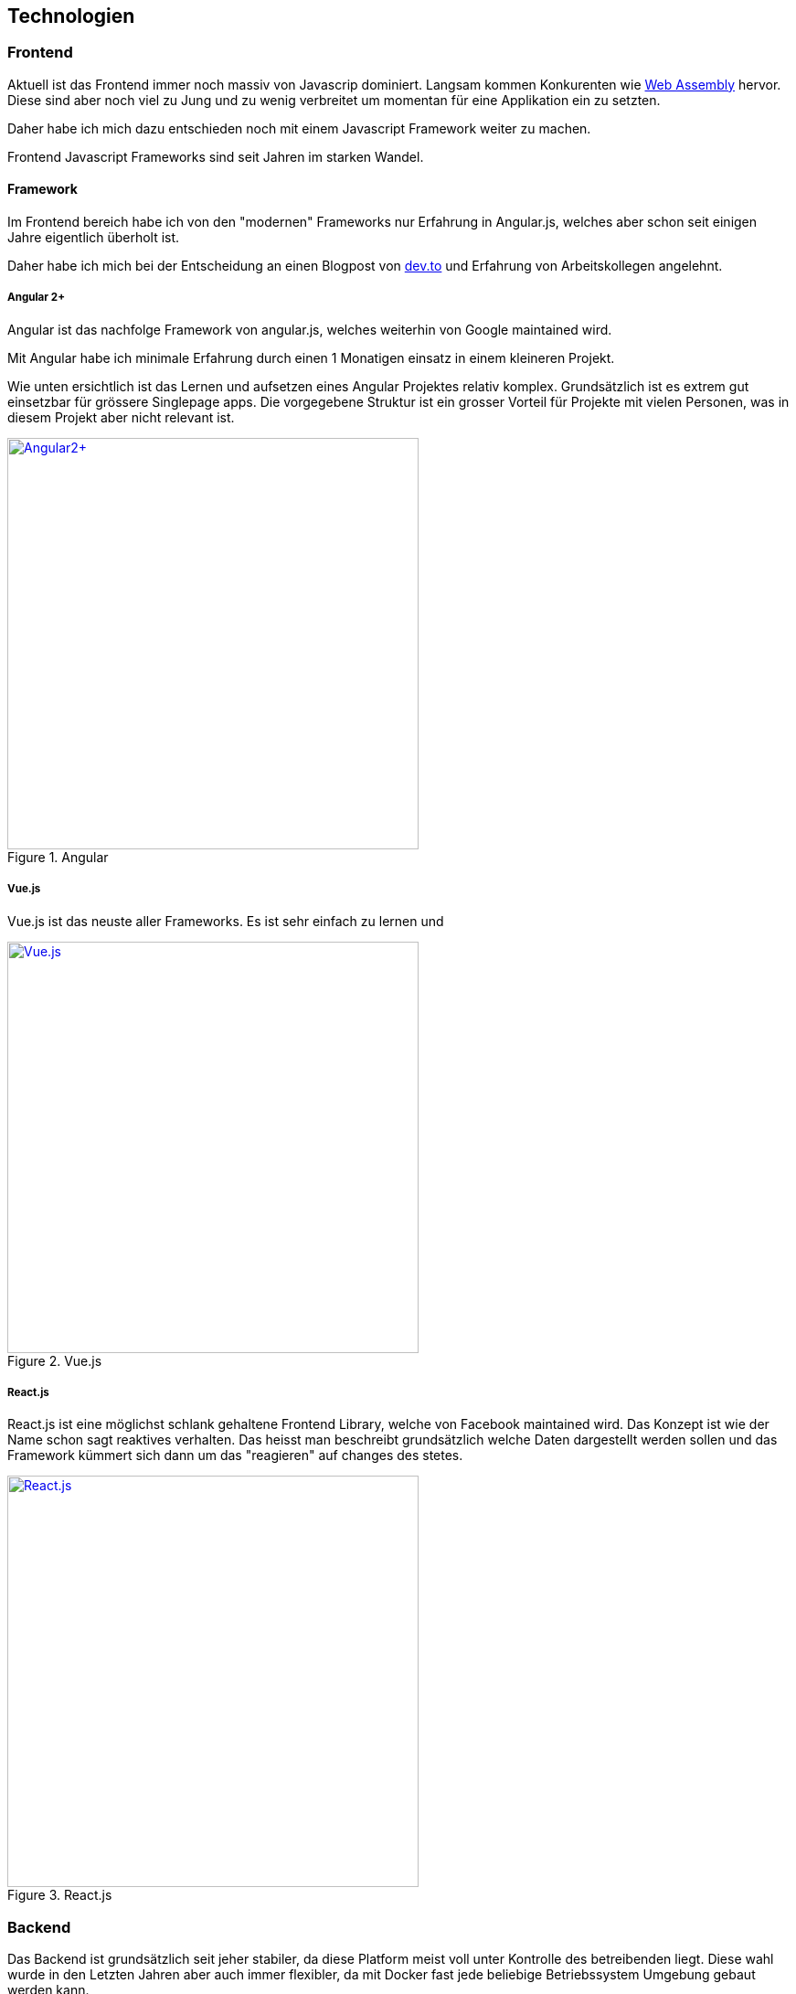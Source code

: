 == Technologien

=== Frontend

Aktuell ist das Frontend immer noch massiv von Javascrip dominiert. Langsam kommen Konkurenten wie https://webassembly.org/[Web Assembly] hervor. Diese sind aber noch viel zu Jung und zu wenig verbreitet um momentan für eine Applikation ein zu setzten.

Daher habe ich mich dazu entschieden noch mit einem Javascript Framework weiter zu machen.

Frontend Javascript Frameworks sind seit Jahren im starken Wandel.

==== Framework

Im Frontend bereich habe ich von den "modernen" Frameworks nur Erfahrung in Angular.js, welches aber schon seit einigen Jahre eigentlich überholt ist.

Daher habe ich mich bei der Entscheidung an einen Blogpost von https://dev.to/duomly/the-best-front-end-framework-to-learn-in-2019-dn7[dev.to] und Erfahrung von Arbeitskollegen angelehnt.

<<<

===== Angular 2+

Angular ist das nachfolge Framework von angular.js, welches weiterhin von Google maintained wird.

Mit Angular habe ich minimale Erfahrung durch einen 1 Monatigen einsatz in einem kleineren Projekt.

Wie unten ersichtlich ist das Lernen und aufsetzen eines Angular Projektes relativ komplex. Grundsätzlich ist es extrem gut einsetzbar für grössere Singlepage apps.
Die vorgegebene Struktur ist ein grosser Vorteil für Projekte mit vielen Personen, was in diesem Projekt aber nicht relevant ist.


.Angular
[link=https://angular.io/]
image::frameworks/angular2.png[Angular2+, 450, align="center"]

<<<

===== Vue.js

Vue.js ist das neuste aller Frameworks. Es ist sehr einfach zu lernen und 

.Vue.js
[link=https://vuejs.org/]
image::frameworks/vue_js.png[Vue.js, 450, align="center"]

<<<

===== React.js

React.js ist eine möglichst schlank gehaltene Frontend Library, welche von Facebook maintained wird. Das Konzept ist wie der Name schon sagt reaktives verhalten. Das heisst man beschreibt grundsätzlich welche Daten dargestellt werden sollen und das Framework kümmert sich dann um das "reagieren" auf changes des stetes.

.React.js
[link=https://reactjs.org/]
image::frameworks/react_js.png[React.js, 450, align="center"]

<<<

=== Backend

Das Backend ist grundsätzlich seit jeher stabiler, da diese Platform meist voll unter Kontrolle des betreibenden liegt. Diese wahl wurde in den Letzten Jahren aber auch immer flexibler, da mit Docker fast jede beliebige Betriebssystem Umgebung gebaut werden kann.

Die meiste Erfahrung habe ich selber mit Java EE Applikationne, welche aber hier ein zu grosses Kaliber wären.

Zusätzlich habe ich in letzter Zeit viel Positives über https://kotlinlang.org/[Kotlin] gehört.
Kotlin ist eine auf der Jvm basierte Sprache, die nahe an Java ist, aber sehr viel Syntactic Sugare anbietet und das Entwickeln von genau solchen kleinen Applikationen extrem einfach macht.

==== Framework

Als Framework habe ich mir nach kurzem recherchieren und nach Feedback von Arbeitskollegen https://javalin.io/[Javalin] ausgesucht. 

Javalin ist ein leichtgewichtiges Microservice Framework, welches mit nativ Kotlin unterstützung kommt.

Auch bietet Javalin integrierter Support für Vue.js komponenten, was natütlich ein sehr praktischen Vorteil ist.


=== Database

Um Datenbank migrationen für so ein kleines Projket zu Vermeiden setzte ich auf ein NosqlDB.

Nach kurzer suche bin ich auf https://github.com/dizitart/nitrite-database)[Nitrite] gestossen

=== Deployment

Da das Deployment der Applikation auf einem Standart TBZ Cluster laufen muss, war das Deployment als Docker Image fix.

=== Buildsystem

Als Buildsystem für das Projekt habe ich https://gradle.org/[Gradle] mit der Kotlin DSL eingesetzt. Dieses Buildsystem ist sein einigen Jahren Standard im Java Universum.
Mit gradle builde ich ein FatJar mit dem ShadowJar plugin, welches dann in ein Docker Image verpackt wird.

==== Dependencies

Gradle macht auch das Dependencie management. Die dependencies sind https://github.com/nliechti/tbz_hf_va/blob/a8f5c3fceeaf981fbf61f2db3cf2f3466ec9cabe/app/build.gradle.kts#L52[hier] zu sehen.

=== CI / CD

